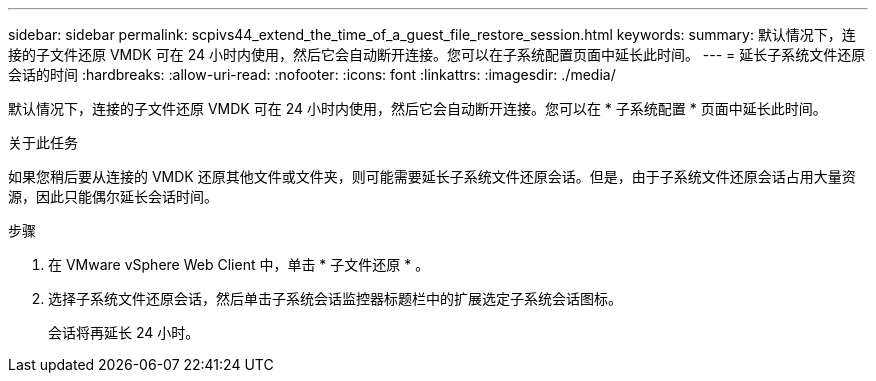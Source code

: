---
sidebar: sidebar 
permalink: scpivs44_extend_the_time_of_a_guest_file_restore_session.html 
keywords:  
summary: 默认情况下，连接的子文件还原 VMDK 可在 24 小时内使用，然后它会自动断开连接。您可以在子系统配置页面中延长此时间。 
---
= 延长子系统文件还原会话的时间
:hardbreaks:
:allow-uri-read: 
:nofooter: 
:icons: font
:linkattrs: 
:imagesdir: ./media/


[role="lead"]
默认情况下，连接的子文件还原 VMDK 可在 24 小时内使用，然后它会自动断开连接。您可以在 * 子系统配置 * 页面中延长此时间。

.关于此任务
如果您稍后要从连接的 VMDK 还原其他文件或文件夹，则可能需要延长子系统文件还原会话。但是，由于子系统文件还原会话占用大量资源，因此只能偶尔延长会话时间。

.步骤
. 在 VMware vSphere Web Client 中，单击 * 子文件还原 * 。
. 选择子系统文件还原会话，然后单击子系统会话监控器标题栏中的扩展选定子系统会话图标。
+
会话将再延长 24 小时。


